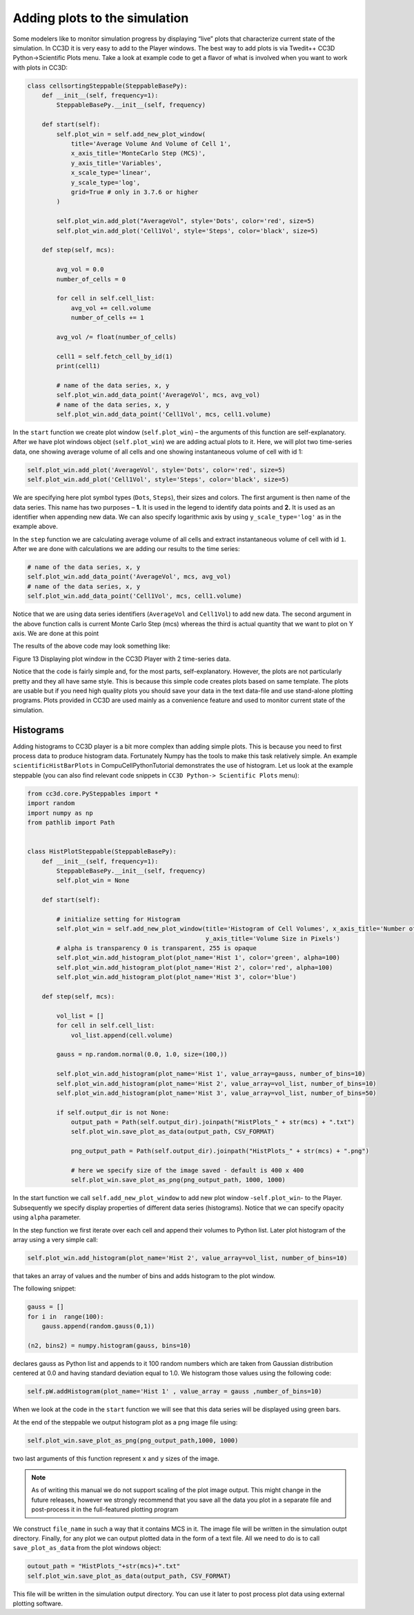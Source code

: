 Adding plots to the simulation
==============================

Some modelers like to monitor simulation progress by displaying “live”
plots that characterize current state of the simulation. In CC3D it is
very easy to add to the Player windows. The best way to add plots is via
Twedit++ CC3D Python->Scientific Plots menu. Take a look at example code
to get a flavor of what is involved when you want to work with plots in
CC3D:

.. code-block:: python

    class cellsortingSteppable(SteppableBasePy):
        def __init__(self, frequency=1):
            SteppableBasePy.__init__(self, frequency)

        def start(self):
            self.plot_win = self.add_new_plot_window(
                title='Average Volume And Volume of Cell 1',
                x_axis_title='MonteCarlo Step (MCS)',
                y_axis_title='Variables',
                x_scale_type='linear',
                y_scale_type='log',
                grid=True # only in 3.7.6 or higher
            )

            self.plot_win.add_plot("AverageVol", style='Dots', color='red', size=5)
            self.plot_win.add_plot('Cell1Vol', style='Steps', color='black', size=5)

        def step(self, mcs):

            avg_vol = 0.0
            number_of_cells = 0

            for cell in self.cell_list:
                avg_vol += cell.volume
                number_of_cells += 1

            avg_vol /= float(number_of_cells)

            cell1 = self.fetch_cell_by_id(1)
            print(cell1)

            # name of the data series, x, y
            self.plot_win.add_data_point('AverageVol', mcs, avg_vol)
            # name of the data series, x, y
            self.plot_win.add_data_point('Cell1Vol', mcs, cell1.volume)


In the ``start`` function we create plot window (``self.plot_win``) – the arguments of
this function are self-explanatory. After we have plot windows object
(``self.plot_win``) we are adding actual plots to it. Here, we will plot two
time-series data, one showing average volume of all cells and one
showing instantaneous volume of cell with id 1:

.. code-block:: python

      self.plot_win.add_plot('AverageVol', style='Dots', color='red', size=5)
      self.plot_win.add_plot('Cell1Vol', style='Steps', color='black', size=5)

We are specifying here plot symbol types (``Dots``, ``Steps``), their sizes and
colors. The first argument is then name of the data series. This name
has two purposes – **1.** It is used in the legend to identify data points
and **2.** It is used as an identifier when appending new data. We can also
specify logarithmic axis by using ``y_scale_type='log'`` as in the example
above.

In the ``step`` function we are calculating average volume of all cells and
extract instantaneous volume of cell with id ``1``. After we are done with
calculations we are adding our results to the time series:

.. code-block:: python

      # name of the data series, x, y
      self.plot_win.add_data_point('AverageVol', mcs, avg_vol)
      # name of the data series, x, y
      self.plot_win.add_data_point('Cell1Vol', mcs, cell1.volume)

Notice that we are using data series identifiers (``AverageVol`` and
``Cell1Vol``) to add new data. The second argument in the above function
calls is current Monte Carlo Step (mcs) whereas the third is actual
quantity that we want to plot on Y axis. We are done at this point

The results of the above code may look something like:

|image12|

Figure 13 Displaying plot window in the CC3D Player with 2 time-series
data.

Notice that the code is fairly simple and, for the most parts,
self-explanatory. However, the plots are not particularly pretty and
they all have same style. This is because this simple code creates plots
based on same template. The plots are usable but if you need high
quality plots you should save your data in the text data-file and use
stand-alone plotting programs. Plots provided in CC3D are used mainly as
a convenience feature and used to monitor current state of the
simulation.

Histograms
----------

Adding histograms to CC3D player is a bit more complex than adding
simple plots. This is because you need to first process data to produce
histogram data. Fortunately Numpy has the tools to make this task
relatively simple. An example ``scientificHistBarPlots`` in
CompuCellPythonTutorial demonstrates the use of histogram. Let us look
at the example steppable (you can also find relevant code snippets in
``CC3D Python-> Scientific Plots`` menu):

.. code-block:: python

   from cc3d.core.PySteppables import *
   import random
   import numpy as np
   from pathlib import Path


   class HistPlotSteppable(SteppableBasePy):
       def __init__(self, frequency=1):
           SteppableBasePy.__init__(self, frequency)
           self.plot_win = None

       def start(self):

           # initialize setting for Histogram
           self.plot_win = self.add_new_plot_window(title='Histogram of Cell Volumes', x_axis_title='Number of Cells',
                                                    y_axis_title='Volume Size in Pixels')
           # alpha is transparency 0 is transparent, 255 is opaque
           self.plot_win.add_histogram_plot(plot_name='Hist 1', color='green', alpha=100)
           self.plot_win.add_histogram_plot(plot_name='Hist 2', color='red', alpha=100)
           self.plot_win.add_histogram_plot(plot_name='Hist 3', color='blue')

       def step(self, mcs):

           vol_list = []
           for cell in self.cell_list:
               vol_list.append(cell.volume)

           gauss = np.random.normal(0.0, 1.0, size=(100,))

           self.plot_win.add_histogram(plot_name='Hist 1', value_array=gauss, number_of_bins=10)
           self.plot_win.add_histogram(plot_name='Hist 2', value_array=vol_list, number_of_bins=10)
           self.plot_win.add_histogram(plot_name='Hist 3', value_array=vol_list, number_of_bins=50)

           if self.output_dir is not None:
               output_path = Path(self.output_dir).joinpath("HistPlots_" + str(mcs) + ".txt")
               self.plot_win.save_plot_as_data(output_path, CSV_FORMAT)

               png_output_path = Path(self.output_dir).joinpath("HistPlots_" + str(mcs) + ".png")

               # here we specify size of the image saved - default is 400 x 400
               self.plot_win.save_plot_as_png(png_output_path, 1000, 1000)

In the start function we call ``self.add_new_plot_window`` to add new plot
window -``self.plot_win``- to the Player. Subsequently we specify display
properties of different data series (histograms). Notice that we can
specify opacity using ``alpha`` parameter.

In the step function we first iterate over each cell and append their
volumes to Python list. Later plot histogram of the array using a very
simple call:

.. code-block:: python

    self.plot_win.add_histogram(plot_name='Hist 2', value_array=vol_list, number_of_bins=10)

that takes an array of values and the number of bins and adds histogram
to the plot window.


The following snippet:

.. code-block:: python

        gauss = []
        for i in  range(100):
            gauss.append(random.gauss(0,1))

        (n2, bins2) = numpy.histogram(gauss, bins=10)

declares gauss as Python list and appends to it 100 random numbers which
are taken from Gaussian distribution centered at 0.0 and having standard
deviation equal to 1.0. We histogram those values using the following
code:

.. code-block:: python

    self.pW.addHistogram(plot_name='Hist 1' , value_array = gauss ,number_of_bins=10)

When we look at the code in the ``start`` function we will see that this
data series will be displayed using green bars.

At the end of the steppable we output histogram plot as a png image file
using:

.. code-block:: python

    self.plot_win.save_plot_as_png(png_output_path,1000, 1000)

two last arguments of this function represent ``x`` and ``y`` sizes of the
image.

.. note::

   As of writing this manual we do not support scaling of the plot image output. This might change in the future releases, however we strongly recommend that you save all the data you plot in a separate file and post-process it in the full-featured plotting program

We construct ``file_name`` in such a way that it contains MCS in it.
The image file will be written in the simulation outpt directory.
Finally, for any plot we can output plotted data in the form of a text
file. All we need to do is to call ``save_plot_as_data`` from the plot windows
object:

.. code-block:: python

    outout_path = "HistPlots_"+str(mcs)+".txt"
    self.plot_win.save_plot_as_data(output_path, CSV_FORMAT)

This file will be written in the simulation output directory. You can
use it later to post process plot data using external plotting software.

.. |image12| image:: images/image13.jpeg
   :width: 3.86458in
   :height: 2.10003in
